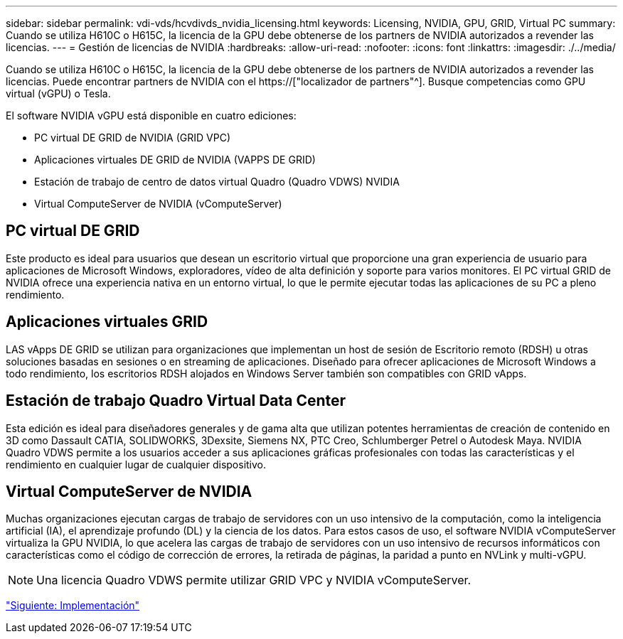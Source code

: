 ---
sidebar: sidebar 
permalink: vdi-vds/hcvdivds_nvidia_licensing.html 
keywords: Licensing, NVIDIA, GPU, GRID, Virtual PC 
summary: Cuando se utiliza H610C o H615C, la licencia de la GPU debe obtenerse de los partners de NVIDIA autorizados a revender las licencias. 
---
= Gestión de licencias de NVIDIA
:hardbreaks:
:allow-uri-read: 
:nofooter: 
:icons: font
:linkattrs: 
:imagesdir: ./../media/


[role="lead"]
Cuando se utiliza H610C o H615C, la licencia de la GPU debe obtenerse de los partners de NVIDIA autorizados a revender las licencias. Puede encontrar partners de NVIDIA con el https://["localizador de partners"^]. Busque competencias como GPU virtual (vGPU) o Tesla.

El software NVIDIA vGPU está disponible en cuatro ediciones:

* PC virtual DE GRID de NVIDIA (GRID VPC)
* Aplicaciones virtuales DE GRID de NVIDIA (VAPPS DE GRID)
* Estación de trabajo de centro de datos virtual Quadro (Quadro VDWS) NVIDIA
* Virtual ComputeServer de NVIDIA (vComputeServer)




== PC virtual DE GRID

Este producto es ideal para usuarios que desean un escritorio virtual que proporcione una gran experiencia de usuario para aplicaciones de Microsoft Windows, exploradores, vídeo de alta definición y soporte para varios monitores. El PC virtual GRID de NVIDIA ofrece una experiencia nativa en un entorno virtual, lo que le permite ejecutar todas las aplicaciones de su PC a pleno rendimiento.



== Aplicaciones virtuales GRID

LAS vApps DE GRID se utilizan para organizaciones que implementan un host de sesión de Escritorio remoto (RDSH) u otras soluciones basadas en sesiones o en streaming de aplicaciones. Diseñado para ofrecer aplicaciones de Microsoft Windows a todo rendimiento, los escritorios RDSH alojados en Windows Server también son compatibles con GRID vApps.



== Estación de trabajo Quadro Virtual Data Center

Esta edición es ideal para diseñadores generales y de gama alta que utilizan potentes herramientas de creación de contenido en 3D como Dassault CATIA, SOLIDWORKS, 3Dexsite, Siemens NX, PTC Creo, Schlumberger Petrel o Autodesk Maya. NVIDIA Quadro VDWS permite a los usuarios acceder a sus aplicaciones gráficas profesionales con todas las características y el rendimiento en cualquier lugar de cualquier dispositivo.



== Virtual ComputeServer de NVIDIA

Muchas organizaciones ejecutan cargas de trabajo de servidores con un uso intensivo de la computación, como la inteligencia artificial (IA), el aprendizaje profundo (DL) y la ciencia de los datos. Para estos casos de uso, el software NVIDIA vComputeServer virtualiza la GPU NVIDIA, lo que acelera las cargas de trabajo de servidores con un uso intensivo de recursos informáticos con características como el código de corrección de errores, la retirada de páginas, la paridad a punto en NVLink y multi-vGPU.


NOTE: Una licencia Quadro VDWS permite utilizar GRID VPC y NVIDIA vComputeServer.

link:hcvdivds_deployment.html["Siguiente: Implementación"]
